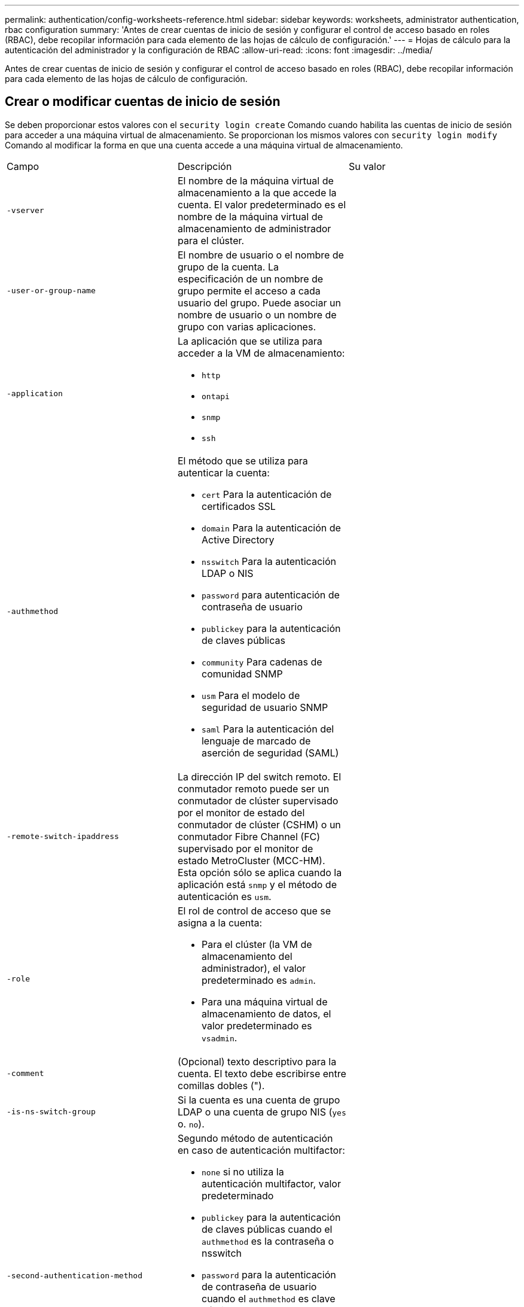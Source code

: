 ---
permalink: authentication/config-worksheets-reference.html 
sidebar: sidebar 
keywords: worksheets, administrator authentication, rbac configuration 
summary: 'Antes de crear cuentas de inicio de sesión y configurar el control de acceso basado en roles (RBAC), debe recopilar información para cada elemento de las hojas de cálculo de configuración.' 
---
= Hojas de cálculo para la autenticación del administrador y la configuración de RBAC
:allow-uri-read: 
:icons: font
:imagesdir: ../media/


[role="lead"]
Antes de crear cuentas de inicio de sesión y configurar el control de acceso basado en roles (RBAC), debe recopilar información para cada elemento de las hojas de cálculo de configuración.



== Crear o modificar cuentas de inicio de sesión

Se deben proporcionar estos valores con el `security login create` Comando cuando habilita las cuentas de inicio de sesión para acceder a una máquina virtual de almacenamiento. Se proporcionan los mismos valores con `security login modify` Comando al modificar la forma en que una cuenta accede a una máquina virtual de almacenamiento.

[cols="3*"]
|===


| Campo | Descripción | Su valor 


 a| 
`-vserver`
 a| 
El nombre de la máquina virtual de almacenamiento a la que accede la cuenta. El valor predeterminado es el nombre de la máquina virtual de almacenamiento de administrador para el clúster.
 a| 



 a| 
`-user-or-group-name`
 a| 
El nombre de usuario o el nombre de grupo de la cuenta. La especificación de un nombre de grupo permite el acceso a cada usuario del grupo. Puede asociar un nombre de usuario o un nombre de grupo con varias aplicaciones.
 a| 



 a| 
`-application`
 a| 
La aplicación que se utiliza para acceder a la VM de almacenamiento:

* `http`
* `ontapi`
* `snmp`
* `ssh`

 a| 



 a| 
`-authmethod`
 a| 
El método que se utiliza para autenticar la cuenta:

* `cert` Para la autenticación de certificados SSL
* `domain` Para la autenticación de Active Directory
* `nsswitch` Para la autenticación LDAP o NIS
* `password` para autenticación de contraseña de usuario
* `publickey` para la autenticación de claves públicas
* `community` Para cadenas de comunidad SNMP
* `usm` Para el modelo de seguridad de usuario SNMP
* `saml` Para la autenticación del lenguaje de marcado de aserción de seguridad (SAML)

 a| 



 a| 
`-remote-switch-ipaddress`
 a| 
La dirección IP del switch remoto. El conmutador remoto puede ser un conmutador de clúster supervisado por el monitor de estado del conmutador de clúster (CSHM) o un conmutador Fibre Channel (FC) supervisado por el monitor de estado MetroCluster (MCC-HM). Esta opción sólo se aplica cuando la aplicación está `snmp` y el método de autenticación es `usm`.
 a| 



 a| 
`-role`
 a| 
El rol de control de acceso que se asigna a la cuenta:

* Para el clúster (la VM de almacenamiento del administrador), el valor predeterminado es `admin`.
* Para una máquina virtual de almacenamiento de datos, el valor predeterminado es `vsadmin`.

 a| 



 a| 
`-comment`
 a| 
(Opcional) texto descriptivo para la cuenta. El texto debe escribirse entre comillas dobles (").
 a| 



 a| 
`-is-ns-switch-group`
 a| 
Si la cuenta es una cuenta de grupo LDAP o una cuenta de grupo NIS (`yes` o. `no`).
 a| 



 a| 
`-second-authentication-method`
 a| 
Segundo método de autenticación en caso de autenticación multifactor:

* `none` si no utiliza la autenticación multifactor, valor predeterminado
* `publickey` para la autenticación de claves públicas cuando el `authmethod` es la contraseña o nsswitch
* `password` para la autenticación de contraseña de usuario cuando el `authmethod` es clave pública
* `nsswitch` para la autenticación de contraseña de usuario cuando authmethod es publickey


El orden de autenticación es siempre la clave pública seguida de la contraseña.
 a| 



 a| 
`-is-ldap-fastbind`
 a| 
A partir de ONTAP 9.11.1, cuando se establece en true, habilita el enlace rápido LDAP para la autenticación nsswitch; el valor predeterminado es false. Para utilizar el enlace rápido LDAP, el `-authentication-method` el valor se debe establecer en `nsswitch`. link:../nfs-admin/ldap-fast-bind-nsswitch-authentication-task.html["Obtenga información acerca de ldap fastbind para la autenticación nsswitch."]
 a| 

|===


== Configurar la información de seguridad de Cisco Duo

Se deben proporcionar estos valores con el `security login duo create` Comando cuando se habilita la autenticación de dos factores Cisco Duo con inicios de sesión SSH para una máquina virtual de almacenamiento.

[cols="3*"]
|===


| Campo | Descripción | Su valor 


 a| 
`-vserver`
 a| 
El equipo virtual de almacenamiento (denominado Vserver en la CLI de ONTAP) al que se aplica la configuración de autenticación Duo.
 a| 



 a| 
`-integration-key`
 a| 
Su clave de integración, obtenida al registrar su aplicación SSH con Duo.
 a| 



 a| 
`-secret-key`
 a| 
Su clave secreta, obtenida al registrar su aplicación SSH con Duo.
 a| 



 a| 
`-api-host`
 a| 
El nombre de host de la API, obtenido al registrar su aplicación SSH con Duo. Por ejemplo:

[listing]
----
api-<HOSTNAME>.duosecurity.com
---- a| 



 a| 
`-fail-mode`
 a| 
En los errores de servicio o configuración que impiden la autenticación Duo, se produce un error `safe` (permitir acceso) o. `secure` (denegar acceso). El valor predeterminado es `safe`, Lo que significa que la autenticación DUO se omite si falla debido a errores como el servidor Duo API no es accesible.
 a| 



 a| 
`-http-proxy`
 a| 
Utilice el proxy HTTP especificado. Si el proxy HTTP requiere autenticación, incluya las credenciales en la URL del proxy. Por ejemplo:

[listing]
----
http-proxy=http://username:password@proxy.example.org:8080
---- a| 



 a| 
`-autopush`
 a| 
Uno de los dos `true` o. `false`. El valor predeterminado es `false`. Si `true`, Duo envía automáticamente una solicitud de inicio de sesión push al teléfono del usuario, volviendo a una llamada telefónica si no está disponible push. Tenga en cuenta que esto desactiva efectivamente la autenticación de contraseña. Si `false`, se le pide al usuario que elija un método de autenticación.

Cuando se configura con `autopush = true`, recomendamos el ajuste `max-prompts = 1`.
 a| 



 a| 
`-max-prompts`
 a| 
Si un usuario no se autentica con un segundo factor, Duo solicita al usuario que se autentique de nuevo. Esta opción establece el número máximo de peticiones de datos que Duo muestra antes de denegar el acceso. Debe ser `1`, `2`, o. `3`. El valor predeterminado es `1`.

Por ejemplo, cuando `max-prompts = 1`, el usuario debe autenticarse correctamente en la primera petición de datos, mientras que si `max-prompts = 2`, si el usuario introduce información incorrecta en el prompt inicial, se le pedirá que se autentique de nuevo.

Cuando se configura con `autopush = true`, recomendamos el ajuste `max-prompts = 1`.

Para la mejor experiencia, un usuario con solo autenticación publickey siempre tendrá `max-prompts` establezca en `1`.
 a| 



 a| 
`-enabled`
 a| 
Active la autenticación de dos factores Duo. Establezca en `true` de forma predeterminada. Cuando está activada, la autenticación de dos factores Duo se aplica durante el inicio de sesión SSH de acuerdo con los parámetros configurados. Cuando Duo está desactivado (establecido en `false`), se ignora la autenticación Duo.
 a| 

|===


== Definir funciones personalizadas

Se deben proporcionar estos valores con el `security login role create` comando al definir un rol personalizado.

[cols="3*"]
|===


| Campo | Descripción | Su valor 


 a| 
`-vserver`
 a| 
(Opcional) Nombre del equipo virtual de almacenamiento (denominado Vserver en la CLI de ONTAP) asociado al rol.
 a| 



 a| 
`-role`
 a| 
El nombre del rol.
 a| 



 a| 
`-cmddirname`
 a| 
El comando o el directorio de comandos al que tiene acceso el rol. Debe escribir los nombres de subdirectorio de comandos entre comillas dobles ("). Por ejemplo: `"volume snapshot"`. Debe entrar `DEFAULT` para especificar todos los directorios de comandos.
 a| 



 a| 
`-access`
 a| 
(Opcional) el nivel de acceso del rol. Para directorios de comandos:

* `none` (el valor predeterminado para las funciones personalizadas) niega el acceso a los comandos del directorio de comandos
* `readonly` concede acceso a `show` comandos del directorio de comandos y sus subdirectorios
* `all` concede acceso a todos los comandos del directorio de comandos y sus subdirectorios


Para _comandos no intrínsecos_ (comandos que no terminan en `create`, `modify`, `delete`, o. `show`):

* `none` (el valor predeterminado para los roles personalizados) niega el acceso al comando
* `readonly` no es aplicable
* `all` concede acceso al comando


Para conceder o denegar el acceso a comandos intrínsecos, debe especificar el directorio de comandos.
 a| 



 a| 
`-query`
 a| 
(Opcional) el objeto de consulta que se utiliza para filtrar el nivel de acceso, que se especifica en forma de una opción válida para el comando o para un comando en el directorio de comandos. El objeto de consulta debe escribirse entre comillas dobles ("). Por ejemplo, si el directorio de comandos es `volume`, el objeto de consulta `"-aggr aggr0"` habilitará el acceso para el `aggr0` solo agregados.
 a| 

|===


== Asociar una clave pública a una cuenta de usuario

Se deben proporcionar estos valores con el `security login publickey create` Cuando asocia una clave pública SSH a una cuenta de usuario.

[cols="3*"]
|===


| Campo | Descripción | Su valor 


 a| 
`-vserver`
 a| 
(Opcional) Nombre de la máquina virtual de almacenamiento a la que accede la cuenta.
 a| 



 a| 
`-username`
 a| 
El nombre de usuario de la cuenta. El valor predeterminado, `admin`, que es el nombre predeterminado del administrador del clúster.
 a| 



 a| 
`-index`
 a| 
El número de índice de la clave pública. El valor predeterminado es 0 si la clave es la primera clave que se crea para la cuenta; de lo contrario, el valor predeterminado es uno más que el número de índice más alto existente para la cuenta.
 a| 



 a| 
`-publickey`
 a| 
La clave pública de OpenSSH. La clave debe escribirse entre comillas dobles (").
 a| 



 a| 
`-role`
 a| 
El rol de control de acceso que se asigna a la cuenta.
 a| 



 a| 
`-comment`
 a| 
(Opcional) texto descriptivo para la clave pública. El texto debe escribirse entre comillas dobles (").
 a| 



 a| 
`-x509-certificate`
 a| 
(Opcional) A partir de ONTAP 9.13.1, le permite gestionar la asociación de certificados X,509 con la clave pública SSH.

Cuando asocia un certificado X,509 a la clave pública SSH, ONTAP comprueba el inicio de sesión SSH para ver si este certificado es válido. Si ha caducado o se ha revocado, el inicio de sesión no está permitido y la clave pública SSH asociada está deshabilitada. Los posibles valores son los siguientes:

* `install`: Instale el certificado X,509 codificado PEM especificado y asócielo a la clave pública SSH. Incluya el texto completo del certificado que desea instalar.
* `modify`: Actualizar el certificado X,509 con codificación PEM existente con el certificado especificado y asociarlo con la clave pública SSH. Incluya el texto completo para el nuevo certificado.
* `delete`: Eliminar la asociación de certificados X,509 existente con la clave pública SSH.

 a| 

|===


== Configure los valores globales de autorización dinámica

A partir de ONTAP 9.15.1, debe proporcionar estos valores con el `security dynamic-authorization modify` comando. Para obtener más información sobre la configuración de autorización dinámica, consulte link:dynamic-authorization-overview.html["descripción general de autorización dinámica"].

[cols="3*"]
|===


| Campo | Descripción | Su valor 


 a| 
`-vserver`
 a| 
Nombre de la máquina virtual de almacenamiento para la que se debe modificar la configuración de puntuación de confianza. Si omite este parámetro, se usará la configuración de nivel del clúster.
 a| 



 a| 
`-state`
 a| 
El modo de autorización dinámica. Los posibles valores son los siguientes:

* `disabled`: (Predeterminado) La autorización dinámica está desactivada.
* `visibility`: Este modo es útil para probar la autorización dinámica. En este modo, la puntuación de confianza se comprueba con cada actividad restringida, pero no se aplica. Sin embargo, se registra cualquier actividad que hubiera sido denegada o sujeta a problemas de autenticación adicionales.
* `enforced`: Destinado para su uso después de haber completado la prueba con `visibility` modo. En este modo, la puntuación de confianza se comprueba con cada actividad restringida y las restricciones de actividad se aplican si se cumplen las condiciones de restricción. El intervalo de supresión también se aplica, lo que evita problemas de autenticación adicionales dentro del intervalo especificado.

 a| 



 a| 
`-suppression-interval`
 a| 
Evita problemas de autenticación adicionales dentro del intervalo especificado. El intervalo está en formato ISO-8601 y acepta valores de 1 minuto a 1 hora inclusive. Si se establece en 0, el intervalo de supresión se desactiva y el usuario siempre se le solicita una comprobación de autenticación si es necesario.
 a| 



 a| 
`-lower-challenge-boundary`
 a| 
El límite inferior del porcentaje de desafío de autenticación multifactor (MFA). El rango válido es de 0 a 99. El valor 100 no es válido, ya que esto hace que se rechacen todas las solicitudes. El valor predeterminado es 0.
 a| 



 a| 
`-upper-challenge-boundary`
 a| 
Límite superior del porcentaje de comprobación de MFA. El rango válido es de 0 a 100. Debe ser igual o mayor que el valor del límite inferior. Un valor de 100 significa que cada solicitud será denegada o sujeta a un desafío de autenticación adicional; no hay solicitudes que se permitan sin un desafío. El valor predeterminado es 90.
 a| 

|===


== Instale un certificado digital de servidor firmado por CA

Se deben proporcionar estos valores con el `security certificate generate-csr` Comando cuando se genera una solicitud de firma de certificación digital (CSR) para utilizarla en la autenticación de una máquina virtual de almacenamiento como un servidor SSL.

[cols="3*"]
|===


| Campo | Descripción | Su valor 


 a| 
`-common-name`
 a| 
El nombre del certificado, que es un nombre de dominio completo (FQDN) o un nombre común personalizado.
 a| 



 a| 
`-size`
 a| 
El número de bits de la clave privada. Cuanto mayor sea el valor, más segura será la clave. El valor predeterminado es `2048`. Los valores posibles son `512`, `1024`, `1536`, y. `2048`.
 a| 



 a| 
`-country`
 a| 
El país de la máquina virtual de almacenamiento, en un código de dos letras. El valor predeterminado es `US`. Consulte las páginas de manual para obtener una lista de códigos.
 a| 



 a| 
`-state`
 a| 
El estado o la provincia de la máquina virtual de almacenamiento.
 a| 



 a| 
`-locality`
 a| 
La localidad de la máquina virtual de almacenamiento.
 a| 



 a| 
`-organization`
 a| 
La organización de la máquina virtual de almacenamiento.
 a| 



 a| 
`-unit`
 a| 
La unidad de la organización de la máquina virtual de almacenamiento.
 a| 



 a| 
`-email-addr`
 a| 
La dirección de correo electrónico del administrador de contacto para la máquina virtual de almacenamiento.
 a| 



 a| 
`-hash-function`
 a| 
Función de hash criptográfico para firmar el certificado. El valor predeterminado es `SHA256`. Los valores posibles son `SHA1`, `SHA256`, y. `MD5`.
 a| 

|===
Se deben proporcionar estos valores con el `security certificate install` Comando cuando instala un certificado digital firmado por CA para utilizarlo en la autenticación del clúster o de la máquina virtual de almacenamiento como un servidor SSL. En la siguiente tabla solo se muestran las opciones relevantes para la configuración de la cuenta.

[cols="3*"]
|===


| Campo | Descripción | Su valor 


 a| 
`-vserver`
 a| 
Nombre de la máquina virtual de almacenamiento en la que se va a instalar el certificado.
 a| 



 a| 
`-type`
 a| 
El tipo de certificado:

* `server` para los certificados de servidor y los certificados intermedios
* `client-ca` Para el certificado de clave pública de la CA raíz del cliente SSL
* `server-ca` Para el certificado de clave pública de la CA raíz del servidor SSL del que ONTAP es un cliente
* `client` Para un certificado digital autofirmado o firmado por CA y una clave privada para ONTAP como cliente SSL

 a| 

|===


== Configurar el acceso al controlador de dominio de Active Directory

Se deben proporcionar estos valores con el `security login domain-tunnel create` Comando cuando ya configuró un servidor SMB para una máquina virtual de almacenamiento de datos y desea configurar la máquina virtual de almacenamiento como una puerta de enlace o _tunnel_ para el acceso de la controladora de dominio de Active Directory al clúster.

[cols="3*"]
|===


| Campo | Descripción | Su valor 


 a| 
`-vserver`
 a| 
El nombre de la máquina virtual de almacenamiento para la que se configuró el servidor SMB.
 a| 

|===
Se deben proporcionar estos valores con el `vserver active-directory create` Comando cuando no configuró un servidor SMB y desea crear una cuenta de equipo virtual de almacenamiento en el dominio de Active Directory.

[cols="3*"]
|===


| Campo | Descripción | Su valor 


 a| 
`-vserver`
 a| 
Nombre de la máquina virtual de almacenamiento para la que desea crear una cuenta de equipo de Active Directory.
 a| 



 a| 
`-account-name`
 a| 
Nombre NetBIOS de la cuenta de equipo.
 a| 



 a| 
`-domain`
 a| 
El nombre de dominio completo (FQDN).
 a| 



 a| 
`-ou`
 a| 
La unidad organizativa del dominio. El valor predeterminado es `CN=Computers`. ONTAP agrega este valor al nombre de dominio para producir el nombre distintivo de Active Directory.
 a| 

|===


== Configurar el acceso a servidores LDAP o NIS

Se deben proporcionar estos valores con el `vserver services name-service ldap client create` Comando cuando crea una configuración de cliente LDAP para la máquina virtual de almacenamiento.

En la tabla siguiente solo se muestran las opciones relevantes para la configuración de la cuenta:

[cols="3*"]
|===


| Campo | Descripción | Su valor 


 a| 
`-vserver`
 a| 
El nombre de la máquina virtual de almacenamiento para la configuración del cliente.
 a| 



 a| 
`-client-config`
 a| 
El nombre de la configuración del cliente.
 a| 



 a| 
`-ldap-servers`
 a| 
Lista separada por comas de direcciones IP y nombres de host para los servidores LDAP a los que se conecta el cliente.
 a| 



 a| 
`-schema`
 a| 
Esquema que utiliza el cliente para realizar consultas LDAP.
 a| 



 a| 
`-use-start-tls`
 a| 
Si el cliente utiliza Start TLS para cifrar la comunicación con el servidor LDAP (`true` o. `false`).

[NOTE]
====
Start TLS solo es compatible para el acceso a las máquinas virtuales de almacenamiento de datos. No se admite para el acceso a las máquinas virtuales de almacenamiento de administradores.

==== a| 

|===
Se deben proporcionar estos valores con el `vserver services name-service ldap create` Comando cuando se asocia una configuración de cliente LDAP a la máquina virtual de almacenamiento.

[cols="3*"]
|===


| Campo | Descripción | Su valor 


 a| 
`-vserver`
 a| 
Nombre de la máquina virtual de almacenamiento a la que se asociará la configuración del cliente.
 a| 



 a| 
`-client-config`
 a| 
El nombre de la configuración del cliente.
 a| 



 a| 
`-client-enabled`
 a| 
Si la máquina virtual de almacenamiento puede usar la configuración de clientes LDAP (`true` o. `false`).
 a| 

|===
Se deben proporcionar estos valores con el `vserver services name-service nis-domain create` Comando cuando se crea una configuración de dominio NIS en una máquina virtual de almacenamiento.

[cols="3*"]
|===


| Campo | Descripción | Su valor 


 a| 
`-vserver`
 a| 
Nombre de la máquina virtual de almacenamiento en la que se creará la configuración del dominio.
 a| 



 a| 
`-domain`
 a| 
El nombre del dominio.
 a| 



 a| 
`-active`
 a| 
Si el dominio está activo (`true` o. `false`).
 a| 



 a| 
`-servers`
 a| 
*ONTAP 9.0, 9.1*: Lista separada por comas de direcciones IP para los servidores NIS que se utilizan en la configuración de dominio.
 a| 



 a| 
`-nis-servers`
 a| 
Lista separada por comas de direcciones IP y nombres de host para los servidores NIS que utiliza la configuración de dominio.
 a| 

|===
Se deben proporcionar estos valores con el `vserver services name-service ns-switch create` al especificar el orden de búsqueda para fuentes de servicio de nombres.

[cols="3*"]
|===


| Campo | Descripción | Su valor 


 a| 
`-vserver`
 a| 
Nombre de la máquina virtual de almacenamiento en la que se va a configurar el orden de consulta del servicio de nombres.
 a| 



 a| 
`-database`
 a| 
La base de datos del servicio de nombres:

* `hosts` Para los archivos y los servicios de nombres DNS
* `group` Para archivos, LDAP y servicios de nombres NIS
* `passwd` Para archivos, LDAP y servicios de nombres NIS
* `netgroup` Para archivos, LDAP y servicios de nombres NIS
* `namemap` Para archivos y servicios de nombres LDAP

 a| 



 a| 
`-sources`
 a| 
El orden en el que buscar fuentes de servicio de nombres (en una lista separada por comas):

* `files`
* `dns`
* `ldap`
* `nis`

 a| 

|===


== Configure el acceso SAML

A partir de ONTAP 9.3, se proporcionan estos valores con el `security saml-sp create` Comando para configurar la autenticación SAML.

[cols="3*"]
|===


| Campo | Descripción | Su valor 


 a| 
`-idp-uri`
 a| 
La dirección FTP o la dirección HTTP del host del proveedor de identidades (IDP) desde el que se pueden descargar los metadatos de IDP.
 a| 



 a| 
`-sp-host`
 a| 
El nombre de host o la dirección IP del host del proveedor de servicios SAML (sistema ONTAP). De manera predeterminada, se utiliza la dirección IP de la LIF de administración del clúster.
 a| 



 a| 
`-cert-ca` y.. `-cert-serial`, o. `-cert-common-name`
 a| 
Los detalles del certificado de servidor del host del proveedor de servicios (sistema ONTAP). Puede introducir la entidad emisora de certificados (CA) del proveedor de servicios y el número de serie del certificado o el nombre común del certificado del servidor.
 a| 



 a| 
`-verify-metadata-server`
 a| 
Si la identidad del servidor de metadatos de IDP debe validarse  `true` o. `false`). Lo más recomendable es establecer siempre este valor como `true`.
 a| 

|===